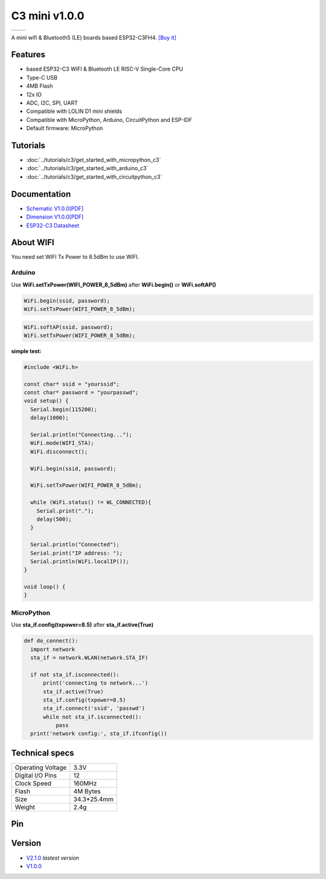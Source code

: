 C3 mini v1.0.0
================

==================  ==================  
 |TOP_IMG|_           |BOTTOM_IMG|_  
==================  ==================

.. |TOP_IMG| image:: ../_static/boards/c3_mini_v1.0.0_1_16x16.jpg
.. _TOP_IMG: ../_static/boards/c3_mini_v1.0.0_1_16x16.jpg

.. |BOTTOM_IMG| image:: ../_static/boards/c3_mini_v1.0.0_2_16x16.jpg
.. _BOTTOM_IMG: ../_static/boards/c3_mini_v1.0.0_2_16x16.jpg

A mini wifi & Bluetooth5 (LE) boards based ESP32-C3FH4. 
`[Buy it]`_

.. _[Buy it]: https://www.aliexpress.com/item/1005004005736554.html

Features
------------------
* based ESP32-C3 WIFI & Bluetooth LE RISC-V Single-Core CPU
* Type-C USB
* 4MB Flash
* 12x IO
* ADC, I2C, SPI, UART
* Compatible with LOLIN D1 mini shields 
* Compatible with MicroPython, Arduino, CircuitPython and ESP-IDF
* Default firmware: MicroPython

Tutorials
----------------------

* :doc:`../tutorials/c3/get_started_with_micropython_c3`
* :doc:`../tutorials/c3/get_started_with_arduino_c3`
* :doc:`../tutorials/c3/get_started_with_circuitpython_c3`

Documentation
----------------------

* `Schematic V1.0.0[PDF] <../_static/files/sch_c3_mini_v1.0.0.pdf>`_
* `Dimension V1.0.0[PDF] <../_static/files/dim_c3_mini_v1.0.0.pdf>`_
* `ESP32-C3 Datasheet <https://www.espressif.com/sites/default/files/documentation/esp32-c3_datasheet_en.pdf>`_

About WIFI
----------------------
You need set WIFI Tx Power to 8.5dBm to use WIFI.


Arduino
**************

Use **WiFi.setTxPower(WIFI_POWER_8_5dBm)** after 
**WiFi.begin()** or **WiFi.softAP()**

.. code-block:: arduino

  WiFi.begin(ssid, password);
  WiFi.setTxPower(WIFI_POWER_8_5dBm);

.. code-block:: arduino

  WiFi.softAP(ssid, password);
  WiFi.setTxPower(WIFI_POWER_8_5dBm);

**simple test:**

.. code-block:: arduino

  #include <WiFi.h>

  const char* ssid = "yourssid";
  const char* password = "yourpasswd";
  void setup() {
    Serial.begin(115200);
    delay(1000);

    Serial.println("Connecting...");
    WiFi.mode(WIFI_STA);
    WiFi.disconnect();
    
    WiFi.begin(ssid, password);

    WiFi.setTxPower(WIFI_POWER_8_5dBm);

    while (WiFi.status() != WL_CONNECTED){
      Serial.print(".");
      delay(500);
    }

    Serial.println("Connected");
    Serial.print("IP address: ");
    Serial.println(WiFi.localIP());
  }

  void loop() {
  } 

MicroPython
**********************

Use **sta_if.config(txpower=8.5)** after **sta_if.active(True)**

.. code-block:: python
  
  def do_connect():
    import network
    sta_if = network.WLAN(network.STA_IF)
    
    if not sta_if.isconnected():
        print('connecting to network...')
        sta_if.active(True)
        sta_if.config(txpower=8.5) 
        sta_if.connect('ssid', 'passwd')
        while not sta_if.isconnected():
            pass
    print('network config:', sta_if.ifconfig())


Technical specs
----------------------

+----------------------+------------+
| Operating Voltage    | 3.3V       |
+----------------------+------------+
| Digital I/O Pins     | 12         |
+----------------------+------------+
| Clock Speed          | 160MHz     |
+----------------------+------------+
| Flash                | 4M Bytes   |
+----------------------+------------+
| Size                 | 34.3*25.4mm|
+----------------------+------------+
| Weight               | 2.4g       |
+----------------------+------------+

Pin
----------------------

.. image:: ../_static/boards/c3_mini_v1.0.0_4_16x9.jpg
   :target: ../_static/boards/c3_mini_v1.0.0_4_16x9.jpg

Version
----------------
* `V2.1.0 <./c3_mini.html>`_  *lastest version*
* `V1.0.0 <./c3_mini_1_0_0.html>`_

